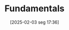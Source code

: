 #+title:      Fundamentals
#+date:       [2025-02-03 seg 17:36]
#+filetags:   :financial:placeholder:
#+identifier: 20250203T173614
#+OPTIONS: num:nil ^:{} toc:nil
